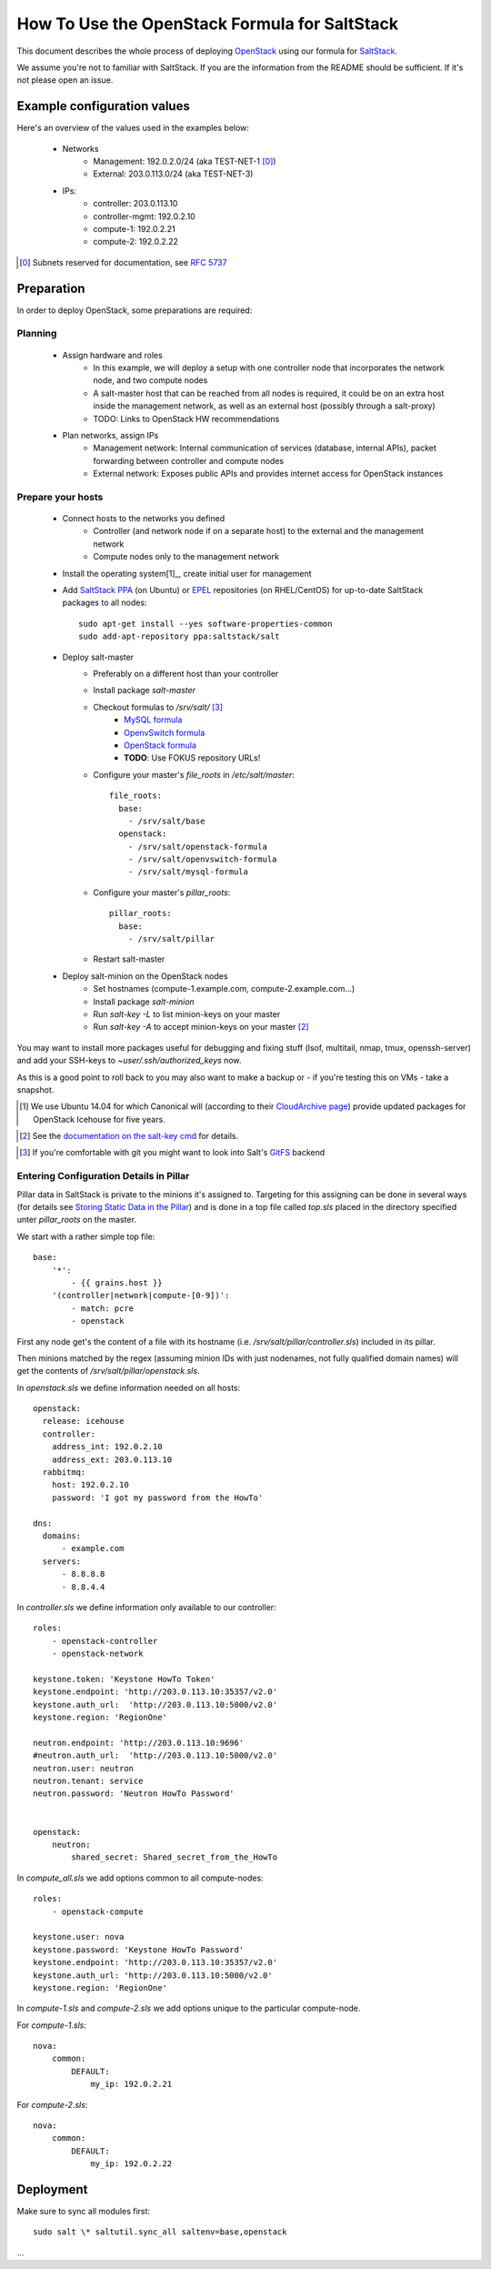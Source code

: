 ==============================================
How To Use the OpenStack Formula for SaltStack
==============================================

This document describes the whole process of
deploying OpenStack_ using our formula for
SaltStack_.

We assume you're not to familiar with SaltStack.
If you are the information from the README should
be sufficient. If it's not please open an issue.

.. _OpenStack: http://www.openstack.org/
.. _SaltStack: http://www.saltstack.org/

Example configuration values
============================
Here's an overview of the values used in the examples
below:

    - Networks
        - Management: 192.0.2.0/24 (aka TEST-NET-1 [0]_)
        - External: 203.0.113.0/24 (aka TEST-NET-3)
    - IPs:
        - controller: 203.0.113.10
        - controller-mgmt: 192.0.2.10
        - compute-1: 192.0.2.21
        - compute-2: 192.0.2.22

.. [0] Subnets reserved for documentation, see `RFC 5737`_
.. _RFC 5737: https://tools.ietf.org/html/rfc5737

Preparation
===========

In order to deploy OpenStack, some preparations are required:

Planning
--------

    - Assign hardware and roles
        - In this example, we will deploy a setup with one controller 
          node that incorporates the network node, and two compute nodes
        - A salt-master host that can be reached from all nodes is required,
          it could be on an extra host inside the management network, 
          as well as an external host (possibly through a salt-proxy)
        - TODO: Links to OpenStack HW recommendations
    - Plan networks, assign IPs
        - Management network: Internal communication 
          of services (database, internal APIs), packet forwarding 
          between controller and compute nodes
        - External network: Exposes public APIs and provides 
          internet access for OpenStack instances

Prepare your hosts
------------------

    - Connect hosts to the networks you defined
        - Controller (and network node if on a separate host) 
          to the external and the management network
        - Compute nodes only to the management network
    - Install the operating system[1]_, create initial user for
      management
    - Add `SaltStack PPA`_ (on Ubuntu) or EPEL_ repositories
      (on RHEL/CentOS) for up-to-date SaltStack packages to 
      all nodes::
        
        sudo apt-get install --yes software-properties-common
        sudo add-apt-repository ppa:saltstack/salt        
        

    - Deploy salt-master
        - Preferably on a different host than your controller
        - Install package *salt-master*
        - Checkout formulas to */srv/salt/* [3]_
            - `MySQL formula`_
            - `OpenvSwitch formula`_
            - `OpenStack formula`_
            - **TODO**: Use FOKUS repository URLs!
        - Configure your master's *file_roots* in 
          */etc/salt/master*::

            file_roots:
              base:
                - /srv/salt/base
              openstack:
                - /srv/salt/openstack-formula
                - /srv/salt/openvswitch-formula
                - /srv/salt/mysql-formula
                  
    
        - Configure your master's *pillar_roots*::

            pillar_roots:
              base:
                - /srv/salt/pillar
    
        - Restart salt-master

    - Deploy salt-minion on the OpenStack nodes
        - Set hostnames (compute-1.example.com, 
          compute-2.example.com...)
        - Install package *salt-minion*
        - Run *salt-key -L* to list minion-keys on your
          master
        - Run *salt-key -A* to accept minion-keys on
          your master [2]_


You may want to install more packages useful for debugging
and fixing stuff (lsof, multitail, nmap, tmux, openssh-server)
and add your SSH-keys to *~user/.ssh/authorized_keys* now.

As this is a good point to roll back to you may also want
to make a backup or - if you're testing this on VMs - take
a snapshot.

.. _SaltStack PPA:
    https://launchpad.net/~saltstack/+archive/ubuntu/salt
.. _MySQL Formula:
    https://github.com/saltstack-formulas/mysql-formula/
.. _OpenvSwitch Formula: 
    https://github.com/0xf10e/openvswitch-formula
.. _OpenStack formula: 
    https://github.com/0xf10e/openstack-formula
.. [1] We use Ubuntu 14.04 for which Canonical will 
       (according to their `CloudArchive page`_) 
       provide updated packages for OpenStack Icehouse
       for five years.
.. _CloudArchive page: 
    https://wiki.ubuntu.com/ServerTeam/CloudArchive
.. _EPEL: https://fedoraproject.org/wiki/EPEL
.. [2] See the `documentation on the salt-key cmd`_ for details.
.. _documentation on the salt-key cmd: 
    http://docs.saltstack.com/en/latest/ref/cli/salt-key.html
.. [3] If you're comfortable with git you might want to look
       into Salt's GitFS_ backend
.. _GitFS: 
    http://docs.saltstack.com/en/latest/topics/tutorials/gitfs.html

Entering Configuration Details in Pillar
----------------------------------------

Pillar data in SaltStack is private to the minions it's
assigned to. Targeting for this assigning can be done in
several ways (for details see `Storing Static Data in the 
Pillar`_) and is done in a top file called *top.sls*
placed in the directory specified unter *pillar_roots* on
the master.

.. _Storing Static Data in the Pillar: 
    http://docs.saltstack.com/en/latest/topics/pillar/

We start with a rather simple top file::

    base:
        '*':
            - {{ grains.host }}
        '(controller|network|compute-[0-9])':
            - match: pcre
            - openstack

First any node get's the content of a file with its
hostname (i.e. `/srv/salt/pillar/controller.sls`)
included in its pillar.

Then minions matched by the regex (assuming minion IDs
with just nodenames, not fully qualified domain names)
will get the contents of `/srv/salt/pillar/openstack.sls`.

In `openstack.sls` we define information needed on all hosts::

    openstack:
      release: icehouse
      controller:
        address_int: 192.0.2.10
        address_ext: 203.0.113.10
      rabbitmq:
        host: 192.0.2.10
        password: 'I got my password from the HowTo'

    dns:
      domains:
          - example.com
      servers:
          - 8.8.8.8
          - 8.8.4.4

In `controller.sls` we define information only available 
to our controller::
    
    roles:
        - openstack-controller
        - openstack-network

    keystone.token: 'Keystone HowTo Token'
    keystone.endpoint: 'http://203.0.113.10:35357/v2.0'
    keystone.auth_url:  'http://203.0.113.10:5000/v2.0'
    keystone.region: 'RegionOne'

    neutron.endpoint: 'http://203.0.113.10:9696'
    #neutron.auth_url:  'http://203.0.113.10:5000/v2.0'
    neutron.user: neutron
    neutron.tenant: service
    neutron.password: 'Neutron HowTo Password'


    openstack:
        neutron:
            shared_secret: Shared_secret_from_the_HowTo 



In `compute_all.sls` we add options common to all compute-nodes::

    roles:
        - openstack-compute

    keystone.user: nova
    keystone.password: 'Keystone HowTo Password'
    keystone.endpoint: 'http://203.0.113.10:35357/v2.0'
    keystone.auth_url: 'http://203.0.113.10:5000/v2.0'
    keystone.region: 'RegionOne'


In `compute-1.sls` and `compute-2.sls` we add options
unique to the particular compute-node.

For `compute-1.sls`::

    nova:
        common:
            DEFAULT:
                my_ip: 192.0.2.21

For `compute-2.sls`::

    nova:
        common:
            DEFAULT:
                my_ip: 192.0.2.22


Deployment
==========

Make sure to sync all modules first::

    sudo salt \* saltutil.sync_all saltenv=base,openstack

...
